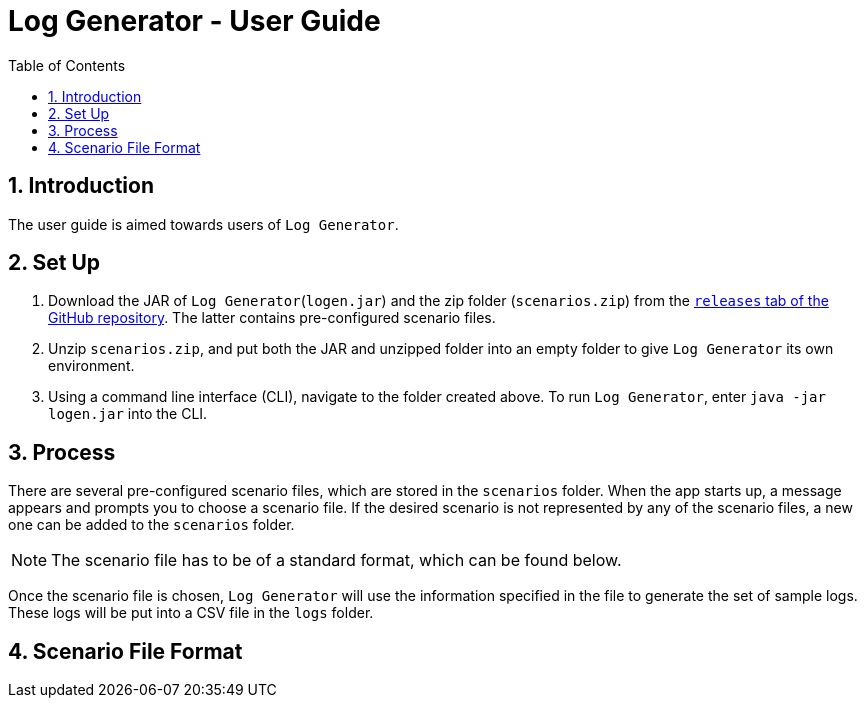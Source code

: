 = Log Generator - User Guide
:toc: left
:sectnums:

:appName: Log Generator
:scenarioDir: scenarios
:logsDir: logs
:repoUrl: https://github.com/GabrielYik/LogGenerator/releases

== Introduction
The user guide is aimed towards users of `{appName}`.

== Set Up
. Download the JAR of `{appName}`(`logen.jar`) and the zip folder
  (`scenarios.zip`) from the {repoUrl}[`releases` tab of the GitHub repository].
  The latter contains pre-configured scenario files.
. Unzip `scenarios.zip`, and put both the JAR and unzipped folder into an empty
  folder to give `{appName}` its own environment.
. Using a command line interface (CLI), navigate to the folder created above. To run
  `{appName}`, enter `java -jar logen.jar` into the CLI.

== Process
There are several pre-configured scenario files, which are stored in the
`{scenarioDir}` folder. When the app starts up, a message appears and prompts you
to choose a scenario file. If the desired scenario is not represented by any of
the scenario files, a new one can be added to the `{scenarioDir}` folder.

[NOTE]
The scenario file has to be of a standard format, which can be found below.

Once the scenario file is chosen, `{appName}` will use the information specified
in the file to generate the set of sample logs. These logs will be put into a
CSV file in the `{logsDir}` folder.

== Scenario File Format
